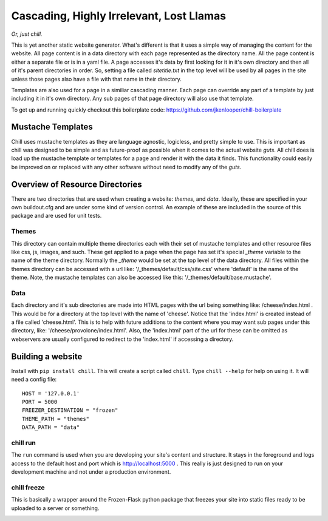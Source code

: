 =========================================
Cascading, Highly Irrelevant, Lost Llamas
=========================================

*Or, just chill.*

This is yet another static website generator.  What's different is that it uses
a simple way of managing the content for the website. All page content is in a
data directory with each page represented as the directory name.  All the page
content is either a separate file or is in a yaml file.  A page accesses it's
data by first looking for it in it's own directory and then all of it's parent
directories in order.  So, setting a file called `sitetitle.txt` in the top
level will be used by all pages in the site unless those pages also have a file
with that name in their directory.

Templates are also used for a page in a similiar cascading manner.  Each page
can override any part of a template by just including it in it's own directory.
Any sub pages of that page directory will also use that template.

To get up and running quickly checkout this boilerplate code:
https://github.com/jkenlooper/chill-boilerplate

Mustache Templates
------------------

Chill uses mustache templates as they are language agnostic, logicless, and
pretty simple to use.  This is important as chill was designed to be simple and
as future-proof as possible when it comes to the actual website *guts*.  All
chill does is load up the mustache template or templates for a page and render
it with the data it finds.  This functionality could easily be improved on or
replaced with any other software without need to modify any of the *guts*.

Overview of Resource Directories
--------------------------------

There are two directories that are used when creating a website:  `themes`, and
`data`.  Ideally, these are specified in your own buildout.cfg and are under
some kind of version control.  An example of these are included in the source
of this package and are used for unit tests.

Themes
******

This directory can contain multiple theme directories each with their set of
mustache templates and other resource files like css, js, images, and such.
These get applied to a page when the page has set it's special `_theme`
variable to the name of the theme directory. Normally the `_theme` would be set
at the top level of the data directory. All files within the themes directory
can be accessed with a url like: '/_themes/default/css/site.css' where
'default' is the name of the theme.  Note, the mustache templates can also be
accessed like this: '/_themes/default/base.mustache'.

Data
****

Each directory and it's sub directories are made into HTML pages with the url
being something like: /cheese/index.html . This would be for a directory at the
top level with the name of 'cheese'. Notice that the 'index.html' is created
instead of a file called 'cheese.html'.  This is to help with future additions
to the content where you may want sub pages under this directory, like:
'/cheese/provolone/index.html'. Also, the 'index.html' part of the url for
these can be omitted as webservers are usually configured to redirect to the
'index.html' if accessing a directory.


Building a website
------------------

Install with ``pip install chill``.  This will create a script called
``chill``.  Type ``chill --help`` for help on using it.  It will need a config
file::

    HOST = '127.0.0.1'
    PORT = 5000
    FREEZER_DESTINATION = "frozen"
    THEME_PATH = "themes"
    DATA_PATH = "data"

chill run
*********

The ``run`` command is used when you are developing your site's content and
structure.  It stays in the foreground and logs access to the default host and
port which is http://localhost:5000 . This really is just designed to run on
your development machine and not under a production environment.

chill freeze
************

This is basically a wrapper around the Frozen-Flask python package that freezes
your site into static files ready to be uploaded to a server or something.


.. image:: https://d2weczhvl823v0.cloudfront.net/jkenlooper/chill/trend.png
   :alt: Bitdeli badge
   :target: https://bitdeli.com/free

